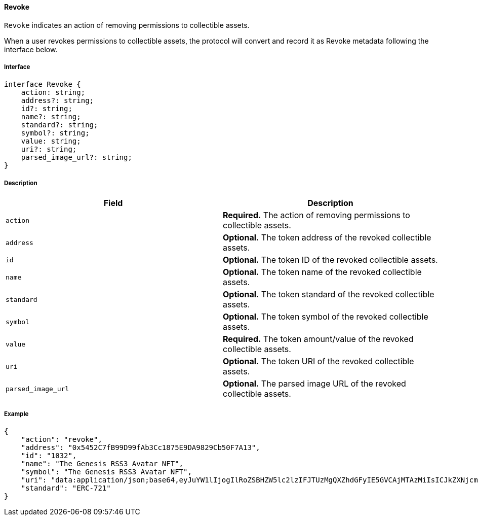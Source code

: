 ==== Revoke

`Revoke` indicates an action of removing permissions to collectible assets.

When a user revokes permissions to collectible assets, the protocol will convert and record it as Revoke metadata following the interface below.

===== Interface

[,typescript]
----
interface Revoke {
    action: string;
    address?: string;
    id?: string;
    name?: string;
    standard?: string;
    symbol?: string;
    value: string;
    uri?: string;
    parsed_image_url?: string;
}
----

===== Description

|===
| Field               | Description

| `action`            | *Required.* The action of removing permissions to collectible assets.
| `address`           | *Optional.* The token address of the revoked collectible assets.
| `id`                | *Optional.* The token ID of the revoked collectible assets.
| `name`              | *Optional.* The token name of the revoked collectible assets.
| `standard`          | *Optional.* The token standard of the revoked collectible assets.
| `symbol`            | *Optional.* The token symbol of the revoked collectible assets.
| `value`             | *Required.* The token amount/value of the revoked collectible assets.
| `uri`               | *Optional.* The token URI of the revoked collectible assets.
| `parsed_image_url`  | *Optional.* The parsed image URL of the revoked collectible assets.
|===

===== Example

[,json]
----
{
    "action": "revoke",
    "address": "0x5452C7fB99D99fAb3Cc1875E9DA9829Cb50F7A13",
    "id": "1032",
    "name": "The Genesis RSS3 Avatar NFT",
    "symbol": "The Genesis RSS3 Avatar NFT",
    "uri": "data:application/json;base64,eyJuYW1lIjogIlRoZSBHZW5lc2lzIFJTUzMgQXZhdGFyIE5GVCAjMTAzMiIsICJkZXNjcmlwdGlvbiI6ICJUaGUgR2VuZXNpcyBSU1MzIEF2YXRhciBORlQgaXMgYSBjb2xsZWN0aW9uIG9mIDEwLDAwMCB1bmlxdWUgYXZhdGFycyBtZXRpY3Vsb3VzbHkgZGVzaWduZWQgdG8gaWRlbnRpZnkgUlNTMyBjb21tdW5pdHkgbWVtYmVycy4iLCAiaW1hZ2UiOiAiaXBmczovL1FtU1g5UWl3alRHQms1bTIyVXNjVGczdnJiTXdVZkZzbXhWek1INTdoa1BENVUvMTAzMi5wbmcifQ==",
    "standard": "ERC-721"
}
----
